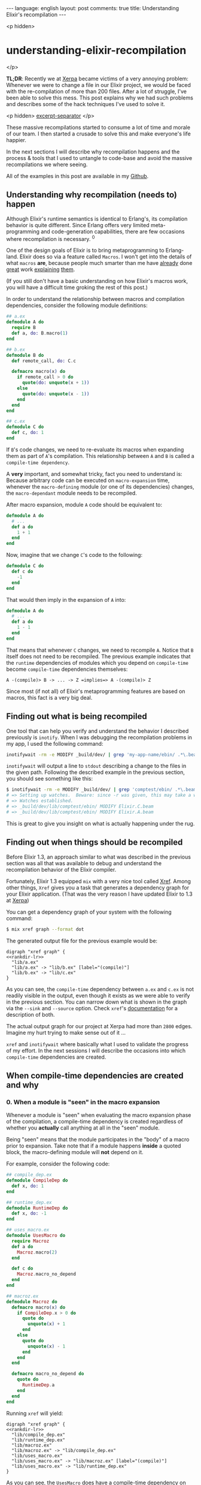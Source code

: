 #+OPTIONS: -*- eval: (org-jekyll-mode); -*-
#+AUTHOR: Renan Ranelli (renanranelli@gmail.com)
#+OPTIONS: toc:nil n:3
#+STARTUP: oddeven
#+STARTUP: hidestars
#+BEGIN_HTML
---
language: english
layout: post
comments: true
title: Understanding Elixir's recompilation
---
#+END_HTML

<p hidden>
* understanding-elixir-recompilation
  </p>

  *TL;DR*: Recently we at [[http://www.xerpa.com.br/][Xerpa]] became victims of a very annoying problem:
  Whenever we were to change a file in our Elixir project, we would be faced
  with the re-compilation of more than 200 files. After a lot of struggle, I've
  been able to solve this mess. This post explains why we had such problems and
  describes some of the hack techniques I've used to solve it.

  <p hidden> _excerpt-separator_ </p>

  These massive recompilations started to consume a lot of time and morale of
  our team. I then started a crusade to solve this and make everyone's life
  happier.

  In the next sections I will describe why recompilation happens and the process
  & tools that I used to untangle to code-base and avoid the massive
  recompilations we where seeing.

  All of the examples in this post are available in my [[https://github.com/rranelli/comptest][Github]].

** Understanding *why* recompilation (needs to) happen

   Although Elixir's runtime semantics is identical to Erlang's, its compilation
   behavior is quite different. Since Erlang offers very limited
   meta-programming and code-generation capabilities, there are few occasions
   where recompilation is necessary. ^0

   One of the design goals of Elixir is to bring metaprogramming to Erlang-land.
   Elixir does so via a feature called =Macros=. I won't get into the details of
   what =macros= *are*, because people much smarter than me have [[http://elixir-lang.org/getting-started/meta/macros.html][already]] done
   [[http://theerlangelist.com/article/macros_1][great]] work [[http://thepugautomatic.com/2015/10/understanding-elixir-macros/][explaining]] [[https://www.amazon.com/Metaprogramming-Elixir-Write-Less-Code/dp/1680500414][them]].

   (If you still don't have a basic understanding on how Elixir's macros work,
   you will have a difficult time groking the rest of this post.)

   In order to understand the relationship between macros and compilation
   dependencies, consider the following module definitions:

#+begin_src elixir
## a.ex
defmodule A do
  require B
  def a, do: B.macro(1)
end

## b.ex
defmodule B do
  def remote_call, do: C.c

  defmacro macro(x) do
    if remote_call > 0 do
      quote(do: unquote(x + 1))
    else
      quote(do: unquote(x - 1))
    end
  end
end

## c.ex
defmodule C do
  def c, do: 1
end
#+end_src

   If =B='s code changes, we need to re-evaluate its macros when expanding them
   as part of =A='s compilation. This relationship between =A= and =B= is called
   a =compile-time dependency=.

   A *very* important, and somewhat tricky, fact you need to understand is:
   Because arbitrary code can be executed on =macro-expansion= time, whenever
   the =macro-defining= module (or one of its dependencies) changes, the
   =macro-dependant= module needs to be recompiled.

   After macro expansion, module =A= code should be equivalent to:

#+begin_src elixir
defmodule A do
  # ...
  def a do
    1 + 1
  end
end
#+end_src

   Now, imagine that we change =C='s code to the following:

#+begin_src elixir
defmodule C do
  def c do
    -1
  end
end
#+end_src

   That would then imply in the expansion of =A= into:

#+begin_src elixir
defmodule A do
  # ...
  def a do
    1 - 1
  end
end
#+end_src

   That means that whenever =C= changes, we need to recompile =A=. Notice that
   =B= itself does not need to be recompiled. The previous example indicates
   that the =runtime= dependencies of modules which you depend on
   =compile-time= become =compile-time= dependencies themselves:

#+begin_src
A -(compile)> B -> ... -> Z =implies=> A -(compile)> Z
#+end_src

   Since most (if not all) of Elixir's metaprogramming features are based on
   macros, this fact is a very big deal.

** Finding out *what* is being recompiled

   One tool that can help you verify and understand the behavior I described
   previously is =inotify=. When I was debugging the recompilation problems in
   my app, I used the following command:

#+begin_src sh
inotifywait -rm -e MODIFY _build/dev/ | grep 'my-app-name/ebin/ .*\.beam$'
#+end_src

   =inotifywait= will output a line to =stdout= describing a change to the files
   in the given path. Following the described example in the previous section,
   you should see something like this:

#+begin_src sh
$ inotifywait -rm -e MODIFY _build/dev/ | grep 'comptest/ebin/ .*\.beam$'
# => Setting up watches.  Beware: since -r was given, this may take a while!
# => Watches established.
# => _build/dev/lib/comptest/ebin/ MODIFY Elixir.C.beam
# => _build/dev/lib/comptest/ebin/ MODIFY Elixir.A.beam
#+end_src

   This is great to give you insight on what is actually happening under the
   rug.

** Finding out *when* things should be recompiled

   Before Elixir 1.3, an approach similar to what was described in the
   previous section was all that was available to debug and understand the
   recompilation behavior of the Elixir compiler.

   Fortunately, Elixir 1.3 equipped =mix= with a very nice tool called [[http://elixir-lang.org/docs/stable/mix/Mix.Tasks.Xref.html][Xref]].
   Among other things, =Xref= gives you a task that generates a dependency graph
   for your Elixir application. (That was the very reason I have updated Elixir
   to 1.3 at [[http://www.xerpa.com.br/][Xerpa]])

   You can get a dependency graph of your system with the following command:

   #+begin_src sh
$ mix xref graph --format dot
   #+end_src

   The generated output file for the previous example would be:

#+name: rankdir-lr
#+begin_src dot :exports none
rankdir=LR
#+end_src

#+name: vsf
#+begin_src none :noweb strip-export :tangle ../../_code/recompilation/1.dot
digraph "xref graph" {
<<rankdir-lr>>
  "lib/a.ex"
  "lib/a.ex" -> "lib/b.ex" [label="(compile)"]
  "lib/b.ex" -> "lib/c.ex"
}
#+end_src

   [[//public/recompilation/1.png]]

   As you can see, the =compile-time= dependency between =a.ex= and =c.ex= is
   not readily visible in the output, even though it exists as we were able to
   verify in the previous section. You can narrow down what is shown in the
   graph via the =--sink= and =--source= option. Check =xref='s [[http://elixir-lang.org/docs/stable/mix/Mix.Tasks.Xref.html][documentation]]
   for a description of both.

   The actual output graph for our project at Xerpa had more than =2800= edges.
   Imagine my hurt trying to make sense out of it ...

   =xref= and =inotifywait= where basically what I used to validate the progress
   of my effort. In the next sessions I will describe the occasions into which
   =compile-time= dependencies are created.

** When compile-time dependencies are created and why

*** 0. When a module is "seen" in the macro expansion

    Whenever a module is "seen" when evaluating the macro expansion phase of the
    compilation, a compile-time dependency is created regardless of whether you
    *actually* call anything at all in the "seen" module.

    Being "seen" means that the module participates in the "body" of a macro
    prior to expansion. Take note that if a module happens *inside* a quoted
    block, the macro-defining module will *not* depend on it.

    For example, consider the following code:

    #+begin_src elixir
## compile_dep.ex
defmodule CompileDep do
  def x, do: 1
end

## runtime_dep.ex
defmodule RuntimeDep do
  def x, do: -1
end

## uses_macro.ex
defmodule UsesMacro do
  require Macroz
  def a do
    Macroz.macro(2)
  end

  def c do
    Macroz.macro_no_depend
  end
end

## macroz.ex
defmodule Macroz do
  defmacro macro(x) do
    if CompileDep.x > 0 do
      quote do
        unquote(x) + 1
      end
    else
      quote do
        unquote(x) - 1
      end
    end
  end

  defmacro macro_no_depend do
    quote do
      RuntimeDep.a
    end
  end
end
    #+end_src

    Running =xref= will yield:

#+begin_src none :tangle ../../_code/recompilation/2.dot :noweb strip-export
digraph "xref graph" {
<<rankdir-lr>>
  "lib/compile_dep.ex"
  "lib/runtime_dep.ex"
  "lib/macroz.ex"
  "lib/macroz.ex" -> "lib/compile_dep.ex"
  "lib/uses_macro.ex"
  "lib/uses_macro.ex" -> "lib/macroz.ex" [label="(compile)"]
  "lib/uses_macro.ex" -> "lib/runtime_dep.ex"
}
#+end_src

[[//public/recompilation/2.png]]

    As you can see, the =UsesMacro= does have a compile-time dependency on
    =Macroz= and a *runtime* dependency on =RuntimeDep=. =Macroz= *does not*
    depend on =RuntimeDep=, which means that if =runtime_dep.ex= where to
    change, =uses_macro.ex= and =macroz.ex= would *not* be recompiled.

*** 0.1. The impact on library code

    This is the reason why if you define an association in =Ecto=, the module
    defining the association will have a compile-time dependency on the
    associated ones:

#+begin_src elixir
## schema_a.ex
defmodule SchemaA do
  use Ecto.Schema
  schema "tableA" do
    belongs_to :b, SchemaB
  end
end

## schema_b.ex
defmodule SchemaB do
  use Ecto.Schema
  schema "tableB" do
    field :lol, :string
  end
end
#+end_src

    Running =xref= will yield:

#+begin_src none :tangle ../../_code/recompilation/3.dot :noweb strip-export
digraph "xref graph" {
<<rankdir-lr>>
  "lib/schema_a.ex"
  "lib/schema_a.ex" -> "lib/schema_b.ex" [label="(compile)"]
  "lib/schema_b.ex"
}
#+end_src

[[//public/recompilation/3.png]]

    This ended up being an [[https://github.com/elixir-ecto/ecto/issues/1610][issue]] in Ecto's github repository. We had similar
    issues with other libraries too (like [[https://github.com/AgilionApps/ja_serializer][ja_serializer]]). Beware when providing
    module references to macros.

*** 1. When using structs with the =:%{}= syntax

    Whenever you use the =%MyStruct{}= you add a compile-time dependency. That
    happens because the keys passed when building a struct this way are checked
    on compile-time against the struct definition. If the =struct= definition
    where to change, those checks would need to be re-executed:

    If you have the following code:

#+begin_src elixir
## struct_a.ex
defmodule StructA do
  defstruct :field
end

## b.ex
defmodule B do
  def b do
    %StructA{field: 1}
  end
end
#+end_src

    Running =xref= will yield:

#+begin_src none :tangle ../../_code/recompilation/4.dot :noweb strip-export
digraph "xref graph" {
<<rankdir-lr>>
  "lib/struct_a.ex"
  "lib/b.ex" -> "lib/struct_a.ex" [label="(compile)"]
  "lib/b.ex"
}
#+end_src

[[//public/recompilation/4.png]]

*** 2. When {import,require}-ing a module

    Whenever you =require= or =import= a module, you establish a compile-time
    dependency. This is necessary for the same reasons outlined in the previous
    bullet point: If you have imported a module, you can use any of its
    functions as it where your own *even when macro-expanding*.

    If you have the following code:

#+begin_src elixir
## a.ex
defmodule A do
  def a, do: "yolo"
end

## imports_a.ex
defmodule ImportsA do
  import A
end
#+end_src

    Running =xref= will yield:

#+begin_src none :tangle ../../_code/recompilation/5.dot :noweb strip-export
digraph "xref graph" {
<<rankdir-lr>>
  "lib/a.ex"
  "lib/imports_a.ex"
  "lib/imports_a.ex" -> "lib/a.ex" [label="(compile)"]
}
#+end_src

[[//public/recompilation/5.png]]

*** 3. When implementing protocols

    When implementing a protocol, the file which defines it will have a
    compile-time dependency on both the protocol and the module.

    If you have the following code:

#+begin_src elixir
## struct_a.ex
defmodule StructA do
  defstruct [:lol, :haha]
end

## protocolz.ex
defprotocol Protocolz do
  def x(y)
end

## implz.ex
defimpl Protocolz, for: StructA do
  def x(_), do: 1
end

## depends_on_protocolz.ex
defmodule DependsOnProtocolz do
  def encode(x) do
    Protocolz.x(x)
  end
end
#+end_src

    Running =xref= will yield:

#+begin_src none :tangle ../../_code/recompilation/6.dot :noweb strip-export
digraph "xref graph" {
<<rankdir-lr>>
  "lib/implz.ex"
  "lib/implz.ex" -> "lib/protocolz.ex" [label="(compile)"]
  "lib/implz.ex" -> "lib/struct_a.ex" [label="(compile)"]
  "lib/protocolz.ex"
  "lib/struct_a.ex"
  "lib/depends_on_protocolz.ex"
  "lib/depends_on_protocolz.ex" -> "lib/protocolz.ex"
}
#+end_src

[[//public/recompilation/6.png]]

    Notice that *using* the protocol does not imply in a compile-time
    dependency.

*** 4. Behaviours

    =Behaviours= behave like protocols. If a module implements a behaviour, it
    has a compile-time dependency on it:

#+begin_src elixir
## behaviorz.ex
defmodule Behavs do
  use Behaviour
  defcallback stuff(String.t)
end

## use_behavs.ex
defmodule UseBehavs do
  @behaviour Behavs
  def stuff("123" <> x), do: x
end
#+end_src

    Running =xref graph= yields:

#+begin_src none :tangle ../../_code/recompilation/7.dot :noweb strip-export
digraph "xref graph" {
<<rankdir-lr>>
  "lib/behaviorz.ex"
  "lib/use_behavs.ex"
  "lib/use_behavs.ex" -> "lib/behaviorz.ex" [label="(compile)"]
}
#+end_src

[[//public/recompilation/7.png]]

    No surprises here.

*** 5. When defining =typespecs=

    Using a type defined in another module in a typespec also configures a
    compile-time dependency:

#+begin_src elixir
## type_a.ex
defmodule TypeA do
  @type t :: t
end

## type_b.ex
defmodule TypeB do
  @spec b() :: TypeA.t
  def b, do: ()
end
#+end_src

    Running =xref= will yield:

#+begin_src none :tangle ../../_code/recompilation/8.dot :noweb strip-export
digraph "xref graph" {
<<rankdir-lr>>
  "lib/type_a.ex"
  "lib/type_b.ex"
  "lib/type_b.ex" -> "lib/type_a.ex" [label="(compile)"]
}
#+end_src

[[//public/recompilation/8.png]]

    That was unexpected and I think it limits a lot of the benefits of typespecs
    in large codebases...

    (EDIT: This ended up [[https://github.com/elixir-lang/elixir/issues/5087][being a bug]] in the Elixir compiler! Notice that using
    the special struct syntax in the typespec will still configure a
    compile-time dependency.)

*** 6. When the file defined by =@external_resource= module attribute changes

    The =@external_resource= module attribute is a convenience that allows you
    to tell the Elixir compiler to recompile the given module whenever that file
    changes:

#+begin_src elixir
## external.ex
defmodule External do
  @external_resource Path.join([__DIR__, "external.txt"])

  defmacro read! do
    File.read!(@external_resource)
  end
end
## external.txt
# \o]
#+end_src

    Chapter 3 in Chris McCord's [[https://www.amazon.com/Metaprogramming-Elixir-Write-Less-Code/dp/1680500414][book]] "Metaprogramming Elixir" contains an
    example showing how this attribute is used to implement Elixir's Unicode
    support.

    This dependency relationship is not shown at the =xref= output, but you can
    verify that it works using the =inotifywait= command shown previously.

** Tricks I used to untangle my real-world code base and general advice.

   There is a dirty trick to "break" compile time dependencies: You can use
   =Module.concat/1= to "hide" the module from the compiler. For example,
   changing the associations in the schemas described above, we have the
   following scenario:

#+begin_src elixir
## schema_a.ex
defmodule SchemaA do
  use Ecto.Schema
  schema "tableA" do
    belongs_to :b, Module.concat(["SchemaB"])
  end
end

## schema_b.ex
defmodule SchemaB do
  use Ecto.Schema
  schema "tableB" do
    field :lol, :string
  end
end
#+end_src

   The dependency graph would be:

#+begin_src none :tangle ../../_code/recompilation/9.dot :noweb strip-export
digraph "xref graph" {
<<rankdir-lr>>
  "lib/schema_a.ex"
  "lib/schema_b.ex"
}
#+end_src

   [[//public/recompilation/9.png]]

   Although this is possible, you need to make sure that it is *safe* to "break"
   the dependency. If you call anything on the "concat"'d module, you risk
   having "stale" =.beam= files, which might present very hard to reproduce
   "bugs". Use =Module.concat/1= only as your last resort.

   Cycles in the dependency graph are huge red flags. If you have a cycle and
   there is a single "compile" labeled edge on it, whenever a module member of
   such cycle is changed, all of the other files in the cycle -- and all other
   files which depend on them -- will be recompiled.

   If you notice you have cycles in your dependency graph, there are some graph
   algorithms that might help. I have used [[https://en.wikipedia.org/wiki/Kosaraju%2527s_algorithm][Kosaraju's]] algorithm to find the
   strongly connected components of the dependency graph. That helped me to
   eliminate those cycles, reducing the number of re-compiled files.

   Avoid cycles at all costs. Do not "require" or "import" other modules
   needlessly.

   Also, I would like to thank Jose Valim for his time helping me sort out these
   issues in our codebase. His help was invaluable and was fundamental for our
   success in this task =).

   That's it.

   ---

   /footnotes come here/

   (0) In Erlang, the way you "inject" code into a module is via =header files
   (.hrl)=. This mechanism is very akin to C's =#include= statements. The Erlang
   compiler ([[http://erlang.org/doc/man/erlc.html][erlc]]) provides an option (-M) to generate a Makefile tracking
   header dependencies. As far as I know, changing header =(.hrl)= files is the
   only situation where Erlang code needs recompilation.
